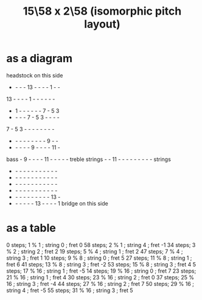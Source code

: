 :PROPERTIES:
:ID:       490f661e-d80f-4571-be1f-4ec3060f91ce
:END:
#+title: 15\58 x 2\58 (isomorphic pitch layout)
* as a diagram

                 headstock on this side
            -  -  -  - 13  -  -  -  -  1  -  -
           13  -  -  -  -  1  -  -  -  -  -  -
            -  1  -  -  -  -  -  -  7  -  5  3
            -  -  -  -  7  -  5  3  -  -  -  -
            7  -  5  3  -  -  -  -  -  -  -  -
            -  -  -  -  -  -  -  -  -  9  -  -
            -  -  -  -  -  9  -  -  -  - 11  -
    bass    -  9  -  -  -  - 11  -  -  -  -  -  treble
   strings  -  - 11  -  -  -  -  -  -  -  -  -  strings
            -  -  -  -  -  -  -  -  -  -  -  -
            -  -  -  -  -  -  -  -  -  -  -  -
            -  -  -  -  -  -  -  -  -  -  -  -
            -  -  -  -  -  -  -  -  -  -  -  -
            -  -  -  -  -  -  -  -  -  - 13  -
            -  -  -  -  -  - 13  -  -  -  -  1
                   bridge on this side

* as a table
 0 steps;  1 % 1  ; string 0 ; fret  0
58 steps;  2 % 1  ; string 4 ; fret -1
34 steps;  3 % 2  ; string 2 ; fret  2
19 steps;  5 % 4  ; string 1 ; fret  2
47 steps;  7 % 4  ; string 3 ; fret  1
10 steps;  9 % 8  ; string 0 ; fret  5
27 steps; 11 % 8  ; string 1 ; fret  6
41 steps; 13 % 8  ; string 3 ; fret -2
53 steps; 15 % 8  ; string 3 ; fret  4
 5 steps; 17 % 16 ; string 1 ; fret -5
14 steps; 19 % 16 ; string 0 ; fret  7
23 steps; 21 % 16 ; string 1 ; fret  4
30 steps; 23 % 16 ; string 2 ; fret  0
37 steps; 25 % 16 ; string 3 ; fret -4
44 steps; 27 % 16 ; string 2 ; fret  7
50 steps; 29 % 16 ; string 4 ; fret -5
55 steps; 31 % 16 ; string 3 ; fret  5
